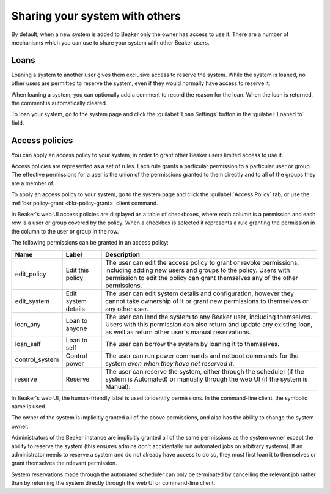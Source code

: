 Sharing your system with others
===============================

By default, when a new system is added to Beaker only the owner has access to 
use it. There are a number of mechanisms which you can use to share your system 
with other Beaker users.

.. _loaning-systems:

Loans
-----

Loaning a system to another user gives them exclusive access to reserve the 
system. While the system is loaned, no other users are permitted to reserve the 
system, even if they would normally have access to reserve it.

When loaning a system, you can optionally add a comment to record the reason 
for the loan. When the loan is returned, the comment is automatically cleared.

To loan your system, go to the system page and click the :guilabel:`Loan 
Settings` button in the :guilabel:`Loaned to` field.

.. _system-access-policies:

Access policies
---------------

You can apply an access policy to your system, in order to grant other Beaker 
users limited access to use it.

Access policies are represented as a set of rules. Each rule grants 
a particular permission to a particular user or group. The effective 
permissions for a user is the union of the permissions granted to them directly 
and to all of the groups they are a member of.

To apply an access policy to your system, go to the system page and click the 
:guilabel:`Access Policy` tab, or use the :ref:`bkr policy-grant 
<bkr-policy-grant>` client command.

In Beaker's web UI access policies are displayed as a table of checkboxes, 
where each column is a permission and each row is a user or group covered by 
the policy. When a checkbox is selected it represents a rule granting the 
permission in the column to the user or group in the row.

The following permissions can be granted in an access policy:

============== =================== ===========================================
Name           Label               Description
============== =================== ===========================================
edit_policy    Edit this policy    The user can edit the access policy to grant
                                   or revoke permissions, including adding new 
                                   users and groups to the policy. Users with
                                   permission to edit the policy can grant
                                   themselves any of the other permissions.
edit_system    Edit system details The user can edit system details and
                                   configuration, however they cannot take 
                                   ownership of it or grant new permissions to 
                                   themselves or any other user.
loan_any       Loan to anyone      The user can lend the system to any Beaker
                                   user, including themselves. Users with this
                                   permission can also return and update any
                                   existing loan, as well as return other
                                   user's manual reservations.
loan_self      Loan to self        The user can borrow the system by loaning
                                   it to themselves.
control_system Control power       The user can run power commands and netboot
                                   commands for the system *even when they have 
                                   not reserved it*.
reserve        Reserve             The user can reserve the system, either
                                   through the scheduler (if the system is 
                                   Automated) or manually through the web UI 
                                   (if the system is Manual).
============== =================== ===========================================

In Beaker's web UI, the human-friendly label is used to identify permissions.
In the command-line client, the symbolic name is used.

The owner of the system is implicitly granted all of the above permissions,
and also has the ability to change the system owner.

Administrators of the Beaker instance are implicitly granted all of the same
permissions as the system owner except the ability to reserve the system (this
ensures admins don't accidentally run automated jobs on arbitrary systems).
If an administrator needs to reserve a system and do not already have access
to do so, they must first loan it to themselves or grant themselves the
relevant permission.

System reservations made through the automated scheduler can only be
terminated by cancelling the relevant job rather than by returning the system
directly through the web UI or command-line client.
